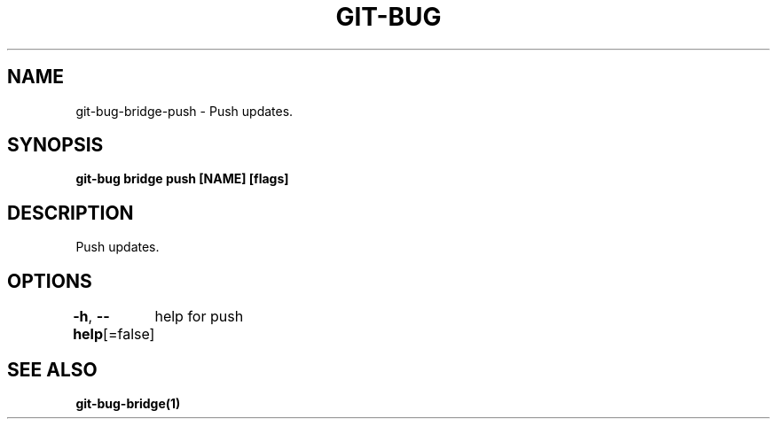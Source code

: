 .nh
.TH "GIT-BUG" "1" "Apr 2019" "Generated from git-bug's source code" ""

.SH NAME
.PP
git-bug-bridge-push - Push updates.


.SH SYNOPSIS
.PP
\fBgit-bug bridge push [NAME] [flags]\fP


.SH DESCRIPTION
.PP
Push updates.


.SH OPTIONS
.PP
\fB-h\fP, \fB--help\fP[=false]
	help for push


.SH SEE ALSO
.PP
\fBgit-bug-bridge(1)\fP
